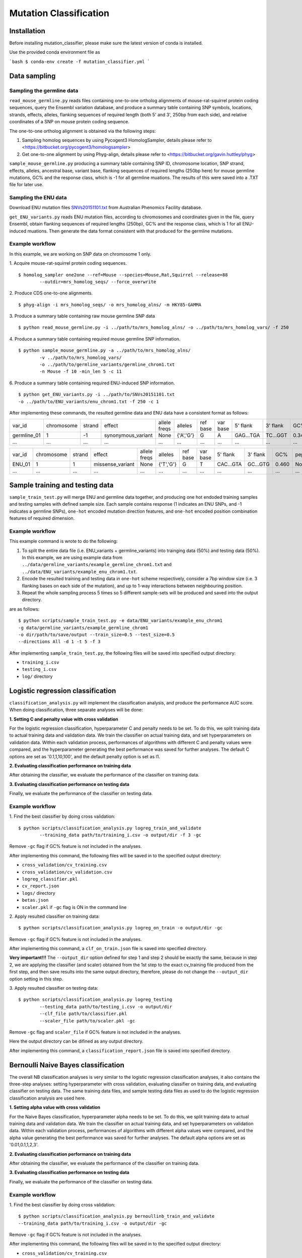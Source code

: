 #######################
Mutation Classification
#######################

************
Installation
************


Before installing mutation_classifier, please make sure the latest version of conda is installed.

Use the provided conda environment file as

```bash
$ conda-env create -f mutation_classifier.yml
```


*************
Data sampling
*************


Sampling the germline data
==========================

``read_mouse_germline.py`` reads files containing one-to-one ortholog alignments of mouse-rat-squirrel protein coding sequences, query the Ensembl variation database, and produce a summary table containing SNP symbols, locations, strands, effects, alleles, flanking sequences of required length (both 5' and 3', 250bp from each side), and relative coordinates of a SNP on mouse protein coding sequence.

The one-to-one ortholog alignment is obtained via the following steps:

1. Sampling homolog sequences by using Pycogent3 HomologSampler, details please refer to <https://bitbucket.org/pycogent3/homologsampler>
2. Get one-to-one alignment by using Phyg-align, details please refer to <https://bitbucket.org/gavin.huttley/phyg>

``sample_mouse_germline.py`` producing a summary table containing SNP ID, chromosome location, SNP strand, effects, alleles, ancestral base, variant base, flanking sequences of required lengths (250bp here) for mouse germline mutations, GC% and the response class, which is -1 for all germline muations. The results of this were saved into a .TXT file for later use.


Sampling the ENU data
=====================

Download ENU mutation files `SNVs20151101.txt <https://databases.apf.edu.au/mutations/>`_ from Australian Phenomics Facility database.

``get_ENU_variants.py`` reads ENU mutation files, according to chromosomes and coordinates given in the file, query Ensembl, obtain flanking sequences of required lengths (250bp), GC% and the response class, which is 1 for all ENU-induced muations. Then generate the data format consistent with that produced for the germline mutations.

.. ``sort_mut_dir.py`` categorise ENU and germline variant data according to their mutation directions, and save into different files.


Example workflow
================

In this example, we are working on SNP data on chromosome 1 only. 

1. Acquire mouse-rat-squirrel protein coding sequences. 
::

	$ homolog_sampler one2one --ref=Mouse --species=Mouse,Rat,Squirrel --release=88 
		--outdir=mrs_homolog_seqs/ --force_overwrite

2. Produce CDS one-to-one alignments. 
::
	
$ phyg-align -i mrs_homolog_seqs/ -o mrs_homolog_alns/ -m HKY85-GAMMA

3. Produce a summary table containing raw mouse germline SNP data
::
	
$ python read_mouse_germline.py -i ../path/to/mrs_homolog_alns/ -o ../path/to/mrs_homolog_vars/ -f 250

4. Produce a summary table containing required mouse germline SNP information.
::

	$ python sample_mouse_germline.py -a ../path/to/mrs_homolog_alns/ 
		-v ../path/to/mrs_homolog_vars/ 
		-o ../path/to/germline_variants/germline_chrom1.txt 
		-n Mouse -f 10 -min_len 5 -c 11

6. Produce a summary table containing required ENU-induced SNP information.
::

	$ python get_ENU_variants.py -i ../path/to/SNVs20151101.txt 
	-o ../path/to/ENU_variants/enu_chrom1.txt -f 250 -c 1


After implementing these commands, the resulted germline data and ENU data have a consistent format as follows:

+-------------+------------+--------+--------------------+--------------+-----------+----------+----------+-----------+----------+-------+-------------+----------+---------+----------+
| var_id      | chromosome | strand | effect             | allele freqs | alleles   | ref base | var base | 5' flank  | 3' flank | GC%   | pep_alleles | gene_loc | gene_id | response |
+-------------+------------+--------+--------------------+--------------+-----------+----------+----------+-----------+----------+-------+-------------+----------+---------+----------+
| germline_01 | 1          | -1     | synonymous_variant | None         | {'A','G'} | G        | A        | GAG...TGA | TC...GGT | 0.348 | None        | None     | None    | -1       |
+-------------+------------+--------+--------------------+--------------+-----------+----------+----------+-----------+----------+-------+-------------+----------+---------+----------+
| ...         | ...        | ...    | ...                | ...          | ...       | ...      | ...      | ...       | ...      | ...   | ...         | ...      | ...     |          |
+-------------+------------+--------+--------------------+--------------+-----------+----------+----------+-----------+----------+-------+-------------+----------+---------+----------+

+-------------+------------+--------+--------------------+--------------+-----------+----------+----------+-----------+----------+-------+-------------+----------+---------+----------+
| var_id      | chromosome | strand | effect             | allele freqs | alleles   | ref base | var base | 5' flank  | 3' flank | GC%   | pep_alleles | gene_loc | gene_id | response |
+-------------+------------+--------+--------------------+--------------+-----------+----------+----------+-----------+----------+-------+-------------+----------+---------+----------+
| ENU_01      | 1          | 1      | missense_variant   | None         | {'T','G'} | G        | T        | CAC...GTA | GC...GTG | 0.460 | None        | None     | None    | 1        |
+-------------+------------+--------+--------------------+--------------+-----------+----------+----------+-----------+----------+-------+-------------+----------+---------+----------+
| ...         | ...        | ...    | ...                | ...          | ...       | ...      | ...      | ...       | ...      | ...   | ...         | ...      | ...     |          |
+-------------+------------+--------+--------------------+--------------+-----------+----------+----------+-----------+----------+-------+-------------+----------+---------+----------+


********************************
Sample training and testing data
********************************

``sample_train_test.py`` will merge ENU and germline data together, and producing one hot endoded training samples and testing samples with defined sample size. Each sample contains response (1 indicates an ENU SNPs, and -1 indicates a germline SNPs), ``one-hot`` encoded mutation direction features, and ``one-hot`` encoded position combination features of required dimension.

Example workflow
================

This example command is wrote to do the following:

1. To split the entire data file (i.e. ENU_variants + germline_variants) into trainging data (50%) and testing data (50%). In this example, we are using example data from ``../data/germline_variants/example_germline_chrom1.txt`` and ``../data/ENU_variants/example_enu_chrom1.txt``.

2. Encode the resulted training and testing data in ``one-hot`` scheme respectively, consider a 7bp window size (i.e. 3 flanking bases on each side of the mutation), and up to 1-way interactions between neighbouring position.

3. Repeat the whole sampling process 5 times so 5 different sample-sets will be produced and saved into the output directory.

are as follows:
::

	$ python scripts/sample_train_test.py -e data/ENU_variants/example_enu_chrom1 
	-g data/germline_variants/example_germline_chrom1 
	-o dir/path/to/save/output --train_size=0.5 --test_size=0.5 
	--directions All -d 1 -t 5 -f 3

After implementing ``sample_train_test.py``, the following files will be saved into specified output directory:

- ``training_i.csv``
- ``testing_i.csv``
- ``log/`` directory  

**********************************
Logistic regression classification
**********************************

``classification_analysis.py`` will implement the classification analysis, and produce the performance AUC score. When doing classification, three separate analyses will be done:


**1. Setting C and penalty value with cross validation**

For the logistic regression classification, hyperparameter C and penalty needs to be set. To do this, we split training data to actual training data and validation data. We train the classifier on actual training data, and set hyperparameters on validation data. Within each validation process, performances of algorithms with different C and penalty values were compared, and the hyperparameter generating the best performance was saved for further analyses. The default C options are set as '0.1,1,10,100', and the default penalty option is set as l1.


**2. Evaluating classification performance on training data**

After obtaining the classifier, we evaluate the performance of the classifier on training data.


**3. Evaluating classification performance on testing data**

Finally, we evaluate the performance of the classifier on testing data.


Example workflow
================
1. Find the best classifier by doing cross validation:
::

	$ python scripts/classification_analysis.py logreg_train_and_validate 
		--training_data path/to/training_i.csv -o output/dir -f 3 -gc

Remove ``-gc`` flag if GC% feature is not included in the analyses.

After implementing this command, the following files will be saved in to the specified output directory:

- ``cross_validation/cv_training.csv`` 
- ``cross_validation/cv_validation.csv``  
- ``logreg_classifier.pkl``
- ``cv_report.json``
- ``logs/`` directory
- ``betas.json``
- ``scaler.pkl`` if ``-gc`` flag is ON in the command line


2. Apply resulted classifier on training data:
::

	$ python scripts/classification_analysis.py logreg_on_train -o output/dir -gc 

Remove ``-gc`` flag if GC% feature is not included in the analyses.

After implementing this command, a ``clf_on_train.json`` file is saved into specified directory.

**Very important!!!** The ``--output_dir`` option defined for step 1 and step 2 should be exactly the same, because in step 2, we are applying the classifier (and scaler) obtained from the 1st step to the exact cv_training file produced from the first step, and then save results into the same output directory, therefore, please do not change the ``--output_dir`` option setting in this step.

3. Apply resulted classifier on testing data:
::

	$ python scripts/classification_analysis.py logreg_testing 
		--testing_data path/to/testing_i.csv -o output/dir 
		--clf_file path/to/classifier.pkl 
		--scaler_file path/to/scaler.pkl -gc

Remove ``-gc`` flag and ``scaler_file`` if GC% feature is not included in the analyses.

Here the output directory can be difined as any output directory.

After implementing this command, a ``classification_report.json`` file is saved into specified directory.


************************************
Bernoulli Naive Bayes classification
************************************

The overall NB classification analyses is very similar to the logistic regression classification analyses, it also contains the three-step analyses: setting hyperparameter with cross validation, evaluating classifier on training data, and evaluating classifier on testing data. The same training data files, and sample testing data files as used to do the logistic regression classification analysis are used here.


**1. Setting alpha value with cross validation**

For the Naive Bayes classification, hyperparameter alpha needs to be set. To do this, we split training data to actual training data and validation data. We train the classifier on actual training data, and set hyperparameters on validation data. Within each validation process, performances of algorithms with different alpha values were compared, and the alpha value generating the best performance was saved for further analyses. The default alpha options are set as '0.01,0.1,1,2,3'.


**2. Evaluating classification performance on training data**

After obtaining the classifier, we evaluate the performance of the classifier on training data.


**3. Evaluating classification performance on testing data**

Finally, we evaluate the performance of the classifier on testing data.


Example workflow
================
1. Find the best classifier by doing cross validation:
::

	$ python scripts/classification_analysis.py bernoullinb_train_and_validate 
	--training_data path/to/training_i.csv -o output/dir -gc

Remove ``-gc`` flag if GC% feature is not included in the analyses.

After implementing this command, the following files will be saved in to the specified output directory:

- ``cross_validation/cv_training.csv`` 
- ``cross_validation/cv_validation.csv``  
- ``nb_classifier.pkl``
- ``cv_report.json``
- ``logs/`` directory
- ``scaler.pkl`` if ``-gc`` flag is ON in the command line


2. Apply resulted classifier on training data:
::

	$ python scripts/classification_analysis.py bernoullinb_on_train 
		-o output/dir -gc

Remove ``-gc`` flag if GC% feature is not included in the analyses.

After implementing this command, a ``clf_on_train.json`` file is saved into specified directory.

**Very important!!!** The ``--output_dir`` option defined for step 1 and step 2 should be exactly the same, because in step 2, we are applying the classifier (and scaler) obtained from the 1st step to the exact cv_training file produced from the first step, and then save results into the same output directory, therefore, please do not change the ``--output_dir`` option setting in this step.

3. Apply resulted classifier on testing data:
::
	
	$ python scripts/classification_analysis.py bernoullinb_testing 
		--testing_data path/to/testing_i.csv -o output/dir 
		--clf_file path/to/classifier.pkl 
		--scaler_file path/to/scaler.pkl -gc

Remove ``-gc`` flag and ``--scaler_file`` if GC% feature is not included in the analyses.

After implementing this command, a ``classification_report.json`` file is saved into specified directory.
